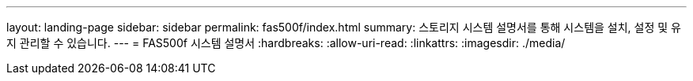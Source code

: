 ---
layout: landing-page 
sidebar: sidebar 
permalink: fas500f/index.html 
summary: 스토리지 시스템 설명서를 통해 시스템을 설치, 설정 및 유지 관리할 수 있습니다. 
---
= FAS500f 시스템 설명서
:hardbreaks:
:allow-uri-read: 
:linkattrs: 
:imagesdir: ./media/


